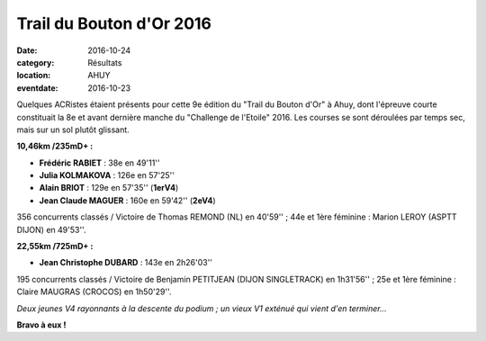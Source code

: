 Trail du Bouton d'Or 2016
=========================

:date: 2016-10-24
:category: Résultats
:location: AHUY
:eventdate: 2016-10-23

Quelques ACRistes étaient présents pour cette 9e édition du "Trail du Bouton d'Or" à Ahuy, dont l'épreuve courte constituait la 8e et avant dernière manche du "Challenge de l'Etoile" 2016. Les courses se sont déroulées par temps sec, mais sur un sol plutôt glissant.

.. image:: http://assets.acr-dijon.org/tbo161.jpg

**10,46km /235mD+ :**

- **Frédéric RABIET** : 38e en 49'11''
- **Julia KOLMAKOVA** : 126e en 57'25''
- **Alain BRIOT** : 129e en 57'35'' (**1erV4**)
- **Jean Claude MAGUER** : 160e en 59'42'' (**2eV4**)

356 concurrents classés / Victoire de Thomas REMOND (NL) en 40'59'' ; 44e et 1ère féminine : Marion LEROY (ASPTT DIJON) en 49'53''.

**22,55km /725mD+ :**

- **Jean Christophe DUBARD** : 143e en 2h26'03''

195 concurrents classés / Victoire de Benjamin PETITJEAN (DIJON SINGLETRACK) en 1h31'56'' ; 25e et 1ère féminine : Claire MAUGRAS (CROCOS) en 1h50'29''.

.. image:: http://assets.acr-dijon.org/tbo162.jpg

*Deux jeunes V4 rayonnants à la descente du podium ; un vieux V1 exténué qui vient d'en terminer...*

**Bravo à eux !**
